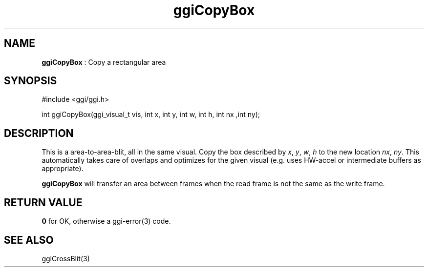 .TH "ggiCopyBox" 3 "2006-03-17" "libggi-current" GGI
.SH NAME
\fBggiCopyBox\fR : Copy a rectangular area
.SH SYNOPSIS
.nb
.nf
#include <ggi/ggi.h>

int ggiCopyBox(ggi_visual_t vis, int x, int y, int w, int h, int nx ,int ny);
.fi

.SH DESCRIPTION
This is a area-to-area-blit, all in the same visual. Copy the box
described by \fIx\fR, \fIy\fR, \fIw\fR, \fIh\fR to the new location
\fInx\fR, \fIny\fR.  This automatically takes care of overlaps and
optimizes for the given visual (e.g. uses HW-accel or intermediate
buffers as appropriate).

\fBggiCopyBox\fR will transfer an area between frames when the read frame
is not the same as the write frame.
.SH RETURN VALUE
\fB0\fR for OK, otherwise a \f(CWggi-error(3)\fR code.
.SH SEE ALSO
\f(CWggiCrossBlit(3)\fR
